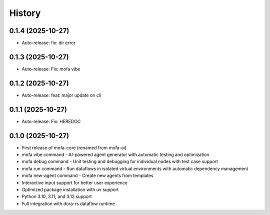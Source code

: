 =======
History
=======

0.1.4 (2025-10-27)
------------------

* Auto-release: fix: dir error

0.1.3 (2025-10-27)
------------------

* Auto-release: Fix: mofa vibe

0.1.2 (2025-10-27)
------------------

* Auto-release: feat: major update on cli

0.1.1 (2025-10-27)
------------------

* Auto-release: Fix: HEREDOC

0.1.0 (2025-10-27)
------------------

* First release of mofa-core (renamed from mofa-ai)
* mofa vibe command - AI-powered agent generator with automatic testing and optimization
* mofa debug command - Unit testing and debugging for individual nodes with test case support
* mofa run command - Run dataflows in isolated virtual environments with automatic dependency management
* mofa new-agent command - Create new agents from templates
* Interactive input support for better user experience
* Optimized package installation with uv support
* Python 3.10, 3.11, and 3.12 support
* Full integration with dora-rs dataflow runtime
